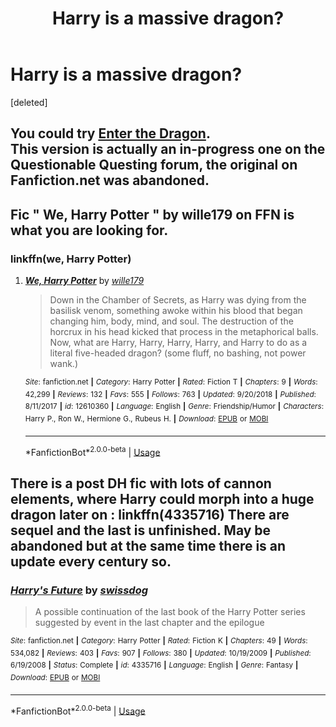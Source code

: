 #+TITLE: Harry is a massive dragon?

* Harry is a massive dragon?
:PROPERTIES:
:Score: 10
:DateUnix: 1552560138.0
:DateShort: 2019-Mar-14
:FlairText: Request
:END:
[deleted]


** You could try [[https://forum.questionablequesting.com/threads/enter-the-dragon-harry-potter-shadowrun.7861/threadmarks?category_id=1][Enter the Dragon]].\\
This version is actually an in-progress one on the Questionable Questing forum, the original on Fanfiction.net was abandoned.
:PROPERTIES:
:Author: Avaday_Daydream
:Score: 5
:DateUnix: 1552564807.0
:DateShort: 2019-Mar-14
:END:


** Fic " We, Harry Potter " by wille179 on FFN is what you are looking for.
:PROPERTIES:
:Author: Bakreni
:Score: 3
:DateUnix: 1552566161.0
:DateShort: 2019-Mar-14
:END:

*** linkffn(we, Harry Potter)
:PROPERTIES:
:Author: Namzeh011
:Score: 3
:DateUnix: 1552591756.0
:DateShort: 2019-Mar-14
:END:

**** [[https://www.fanfiction.net/s/12610360/1/][*/We, Harry Potter/*]] by [[https://www.fanfiction.net/u/5192205/wille179][/wille179/]]

#+begin_quote
  Down in the Chamber of Secrets, as Harry was dying from the basilisk venom, something awoke within his blood that began changing him, body, mind, and soul. The destruction of the horcrux in his head kicked that process in the metaphorical balls. Now, what are Harry, Harry, Harry, Harry, and Harry to do as a literal five-headed dragon? (some fluff, no bashing, not power wank.)
#+end_quote

^{/Site/:} ^{fanfiction.net} ^{*|*} ^{/Category/:} ^{Harry} ^{Potter} ^{*|*} ^{/Rated/:} ^{Fiction} ^{T} ^{*|*} ^{/Chapters/:} ^{9} ^{*|*} ^{/Words/:} ^{42,299} ^{*|*} ^{/Reviews/:} ^{132} ^{*|*} ^{/Favs/:} ^{555} ^{*|*} ^{/Follows/:} ^{763} ^{*|*} ^{/Updated/:} ^{9/20/2018} ^{*|*} ^{/Published/:} ^{8/11/2017} ^{*|*} ^{/id/:} ^{12610360} ^{*|*} ^{/Language/:} ^{English} ^{*|*} ^{/Genre/:} ^{Friendship/Humor} ^{*|*} ^{/Characters/:} ^{Harry} ^{P.,} ^{Ron} ^{W.,} ^{Hermione} ^{G.,} ^{Rubeus} ^{H.} ^{*|*} ^{/Download/:} ^{[[http://www.ff2ebook.com/old/ffn-bot/index.php?id=12610360&source=ff&filetype=epub][EPUB]]} ^{or} ^{[[http://www.ff2ebook.com/old/ffn-bot/index.php?id=12610360&source=ff&filetype=mobi][MOBI]]}

--------------

*FanfictionBot*^{2.0.0-beta} | [[https://github.com/tusing/reddit-ffn-bot/wiki/Usage][Usage]]
:PROPERTIES:
:Author: FanfictionBot
:Score: 1
:DateUnix: 1552591815.0
:DateShort: 2019-Mar-14
:END:


** There is a post DH fic with lots of cannon elements, where Harry could morph into a huge dragon later on : linkffn(4335716) There are sequel and the last is unfinished. May be abandoned but at the same time there is an update every century so.
:PROPERTIES:
:Author: MoleOfWar
:Score: 1
:DateUnix: 1552579434.0
:DateShort: 2019-Mar-14
:END:

*** [[https://www.fanfiction.net/s/4335716/1/][*/Harry's Future/*]] by [[https://www.fanfiction.net/u/1608042/swissdog][/swissdog/]]

#+begin_quote
  A possible continuation of the last book of the Harry Potter series suggested by event in the last chapter and the epilogue
#+end_quote

^{/Site/:} ^{fanfiction.net} ^{*|*} ^{/Category/:} ^{Harry} ^{Potter} ^{*|*} ^{/Rated/:} ^{Fiction} ^{K} ^{*|*} ^{/Chapters/:} ^{49} ^{*|*} ^{/Words/:} ^{534,082} ^{*|*} ^{/Reviews/:} ^{403} ^{*|*} ^{/Favs/:} ^{907} ^{*|*} ^{/Follows/:} ^{380} ^{*|*} ^{/Updated/:} ^{10/19/2009} ^{*|*} ^{/Published/:} ^{6/19/2008} ^{*|*} ^{/Status/:} ^{Complete} ^{*|*} ^{/id/:} ^{4335716} ^{*|*} ^{/Language/:} ^{English} ^{*|*} ^{/Genre/:} ^{Fantasy} ^{*|*} ^{/Download/:} ^{[[http://www.ff2ebook.com/old/ffn-bot/index.php?id=4335716&source=ff&filetype=epub][EPUB]]} ^{or} ^{[[http://www.ff2ebook.com/old/ffn-bot/index.php?id=4335716&source=ff&filetype=mobi][MOBI]]}

--------------

*FanfictionBot*^{2.0.0-beta} | [[https://github.com/tusing/reddit-ffn-bot/wiki/Usage][Usage]]
:PROPERTIES:
:Author: FanfictionBot
:Score: 2
:DateUnix: 1552579449.0
:DateShort: 2019-Mar-14
:END:

